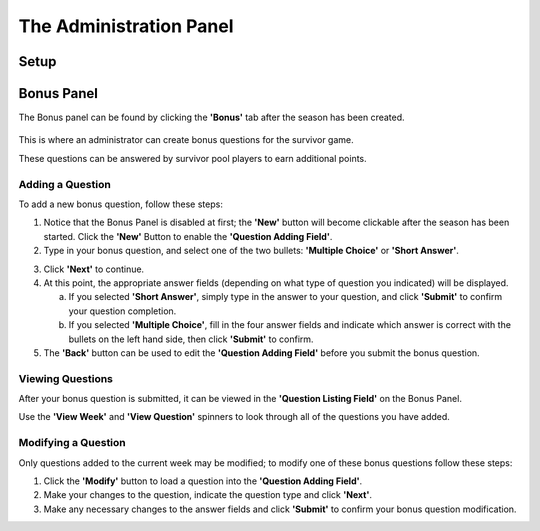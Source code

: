 
The Administration Panel
------------------------

Setup
~~~~~

Bonus Panel
~~~~~~~~~~~

The Bonus panel can be found by clicking the **'Bonus'** tab after the season 
has been created.

	.. image:: ./img/UserManual/BonusPanel/BonusPanel.Labelled.png

This is where an administrator can create bonus questions for the survivor      
game. 

These questions can be answered by survivor pool players to earn additional 
points.

Adding a Question
=================

To add a new bonus question, follow these steps:

1. Notice that the Bonus Panel is disabled at first; the **'New'** button will 
   become clickable after the season has been started. Click the **'New'** 
   Button to enable the **'Question Adding Field'**.
	
2. Type in your bonus question, and select one of the two bullets: 
   **'Multiple Choice'** or **'Short Answer'**.
	
.. image:: img/Usermanual/BonusPanel/DataEntryArea.NewQuestion.png
	
3. Click **'Next'** to continue.
	
4. At this point, the appropriate answer fields (depending on what type of 
   question you indicated) will be displayed. 
	
   a. If you selected **'Short Answer'**, simply type in the answer to your 
      question, and click **'Submit'** to confirm your question completion.
		
   b. If you selected **'Multiple Choice'**, fill in the four answer fields and 
      indicate which answer is correct with the bullets on the left hand side, 
      then click **'Submit'** to confirm.
		
5. The **'Back'** button can be used to edit the **'Question Adding Field'** 
   before you submit the bonus question.

Viewing Questions
=================
	
After your bonus question is submitted, it can be viewed in the 
**'Question Listing Field'** on the Bonus Panel.

Use the **'View Week'** and **'View Question'** spinners to look through all of the questions you have added.

.. image:: ./img/UserManual/BonusPanel/DataTableArea.Filled.png

Modifying a Question
====================

Only questions added to the current week may be modified; to modify one of these
bonus questions follow these steps:

1. Click the **'Modify'** button to load a question into the 
   **'Question Adding Field'**.
	
2. Make your changes to the question, indicate the question type and click 
   **'Next'**.
	
3. Make any necessary changes to the answer fields and click **'Submit'** to 
   confirm your bonus question modification.


